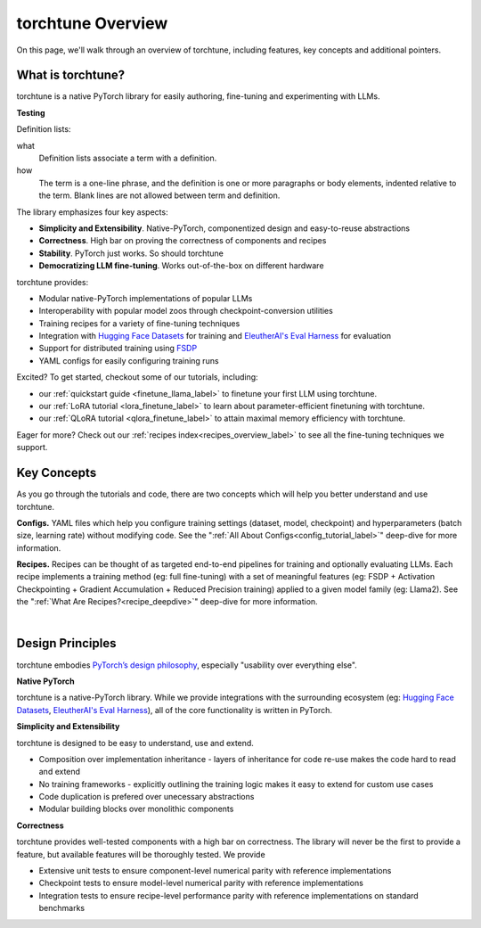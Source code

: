 .. _overview_label:

==================
torchtune Overview
==================

On this page, we'll walk through an overview of torchtune, including features, key concepts and additional pointers.

What is torchtune?
------------------

torchtune is a native PyTorch library for easily authoring, fine-tuning and experimenting with LLMs.

.. image:: images/llm-lifecycle.png
  :width: 400
  :alt: LLM lifecycle diagram that shows the relationship among pre-training, fine-tuning, and inference.

**Testing**

Definition lists:

what
  Definition lists associate a term with
  a definition.

how
  The term is a one-line phrase, and the
  definition is one or more paragraphs or
  body elements, indented relative to the
  term. Blank lines are not allowed
  between term and definition.

The library emphasizes four key aspects:

- **Simplicity and Extensibility**. Native-PyTorch, componentized design and easy-to-reuse abstractions
- **Correctness**. High bar on proving the correctness of components and recipes
- **Stability**. PyTorch just works. So should torchtune
- **Democratizing LLM fine-tuning**. Works out-of-the-box on different hardware


torchtune provides:

- Modular native-PyTorch implementations of popular LLMs
- Interoperability with popular model zoos through checkpoint-conversion utilities
- Training recipes for a variety of fine-tuning techniques
- Integration with `Hugging Face Datasets <https://huggingface.co/docs/datasets/en/index>`_ for training and `EleutherAI's Eval Harness <https://github.com/EleutherAI/lm-evaluation-harness>`_ for evaluation
- Support for distributed training using `FSDP <https://pytorch.org/docs/stable/fsdp.html>`_
- YAML configs for easily configuring training runs

Excited? To get started, checkout some of our tutorials, including:

- our :ref:`quickstart guide <finetune_llama_label>` to finetune your first LLM using torchtune.
- our :ref:`LoRA tutorial <lora_finetune_label>` to learn about parameter-efficient finetuning with torchtune.
- our :ref:`QLoRA tutorial <qlora_finetune_label>` to attain maximal memory efficiency with torchtune.

Eager for more? Check out our :ref:`recipes index<recipes_overview_label>` to see all the fine-tuning techniques we support.

Key Concepts
------------

As you go through the tutorials and code, there are two concepts which will help you better understand and use torchtune.

**Configs.** YAML files which help you configure training settings (dataset, model, checkpoint) and
hyperparameters (batch size, learning rate) without modifying code.
See the ":ref:`All About Configs<config_tutorial_label>`" deep-dive for more information.

**Recipes.** Recipes can be thought of
as targeted end-to-end pipelines for training and optionally evaluating LLMs.
Each recipe implements a training method (eg: full fine-tuning) with a set of meaningful
features (eg: FSDP + Activation Checkpointing + Gradient Accumulation + Reduced Precision training)
applied to a given model family (eg: Llama2). See the ":ref:`What Are Recipes?<recipe_deepdive>`" deep-dive for more information.

|

.. _design_principles_label:

Design Principles
-----------------

torchtune embodies `PyTorch’s design philosophy <https://pytorch.org/docs/stable/community/design.html>`_, especially "usability over everything else".

**Native PyTorch**

torchtune is a native-PyTorch library. While we provide integrations with the surrounding ecosystem (eg: `Hugging Face Datasets <https://huggingface.co/docs/datasets/en/index>`_,
`EleutherAI's Eval Harness <https://github.com/EleutherAI/lm-evaluation-harness>`_), all of the core functionality is written in PyTorch.


**Simplicity and Extensibility**

torchtune is designed to be easy to understand, use and extend.

- Composition over implementation inheritance - layers of inheritance for code re-use makes the code hard to read and extend
- No training frameworks - explicitly outlining the training logic makes it easy to extend for custom use cases
- Code duplication is prefered over unecessary abstractions
- Modular building blocks over monolithic components


**Correctness**

torchtune provides well-tested components with a high bar on correctness. The library will never be the first to provide a feature, but available features will be thoroughly tested. We provide

- Extensive unit tests to ensure component-level numerical parity with reference implementations
- Checkpoint tests to ensure model-level numerical parity with reference implementations
- Integration tests to ensure recipe-level performance parity with reference implementations on standard benchmarks
